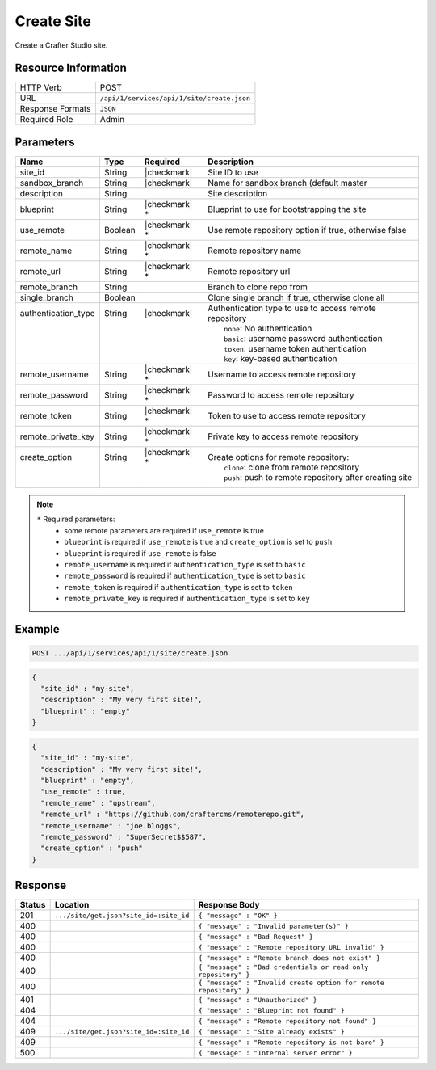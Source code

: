.. _crafter-studio-api-site-create:

===========
Create Site
===========

Create a Crafter Studio site.

--------------------
Resource Information
--------------------

+----------------------------+-------------------------------------------------------------------+
|| HTTP Verb                 || POST                                                             |
+----------------------------+-------------------------------------------------------------------+
|| URL                       || ``/api/1/services/api/1/site/create.json``                       |
+----------------------------+-------------------------------------------------------------------+
|| Response Formats          || ``JSON``                                                         |
+----------------------------+-------------------------------------------------------------------+
|| Required Role             || Admin                                                            |
+----------------------------+-------------------------------------------------------------------+

----------
Parameters
----------

+----------------------+------------+----------------+--------------------------------------------------------------+
|| Name                || Type      || Required      || Description                                                 |
+======================+============+================+==============================================================+
|| site_id             || String    || |checkmark|   || Site ID to use                                              |
+----------------------+------------+----------------+--------------------------------------------------------------+
|| sandbox_branch      || String    || |checkmark|   || Name for sandbox branch (default master                     |
+----------------------+------------+----------------+--------------------------------------------------------------+
|| description         || String    ||               || Site description                                            |
+----------------------+------------+----------------+--------------------------------------------------------------+
|| blueprint           || String    || |checkmark| * || Blueprint to use for bootstrapping the site                 |
+----------------------+------------+----------------+--------------------------------------------------------------+
|| use_remote          || Boolean   || |checkmark| * || Use remote repository option if true, otherwise false       |
+----------------------+------------+----------------+--------------------------------------------------------------+
|| remote_name         || String    || |checkmark| * || Remote repository name                                      |
+----------------------+------------+----------------+--------------------------------------------------------------+
|| remote_url          || String    || |checkmark| * || Remote repository url                                       |
+----------------------+------------+----------------+--------------------------------------------------------------+
|| remote_branch       || String    ||               || Branch to clone repo from                                   |
+----------------------+------------+----------------+--------------------------------------------------------------+
|| single_branch       || Boolean   ||               || Clone single branch if true, otherwise clone all            |
+----------------------+------------+----------------+--------------------------------------------------------------+
|| authentication_type || String    || |checkmark|   || Authentication type to use to access remote repository      |
||                     ||           ||               ||   ``none``: No authentication                               |
||                     ||           ||               ||   ``basic``: username password authentication               |
||                     ||           ||               ||   ``token``: username token authentication                  |
||                     ||           ||               ||   ``key``: key-based authentication                         |
+----------------------+------------+----------------+--------------------------------------------------------------+
|| remote_username     || String    || |checkmark| * || Username to access remote repository                        |
+----------------------+------------+----------------+--------------------------------------------------------------+
|| remote_password     || String    || |checkmark| * || Password to access remote repository                        |
+----------------------+------------+----------------+--------------------------------------------------------------+
|| remote_token        || String    || |checkmark| * || Token to use to access remote repository                    |
+----------------------+------------+----------------+--------------------------------------------------------------+
|| remote_private_key  || String    || |checkmark| * || Private key to access remote repository                     |
+----------------------+------------+----------------+--------------------------------------------------------------+
|| create_option       || String    || |checkmark| * || Create options for remote repository:                       |
||                     ||           ||               ||   ``clone``: clone from remote repository                   |
||                     ||           ||               ||   ``push``: push to remote repository after creating site   |
+----------------------+------------+----------------+--------------------------------------------------------------+

.. note::
    ``*`` Required parameters:
        * some remote parameters are required if ``use_remote`` is true
        * ``blueprint`` is required if ``use_remote`` is true and ``create_option`` is set to ``push``
        * ``blueprint`` is required if ``use_remote`` is false
        * ``remote_username`` is required if ``authentication_type`` is set to ``basic``
        * ``remote_password`` is required if ``authentication_type`` is set to ``basic``
        * ``remote_token`` is required if ``authentication_type`` is set to ``token``
        * ``remote_private_key`` is required if ``authentication_type`` is set to ``key``

-------
Example
-------

.. code-block:: guess

	POST .../api/1/services/api/1/site/create.json

.. code-block:: json

  {
    "site_id" : "my-site",
    "description" : "My very first site!",
    "blueprint" : "empty"
  }

.. code-block:: json

  {
    "site_id" : "my-site",
    "description" : "My very first site!",
    "blueprint" : "empty",
    "use_remote" : true,
    "remote_name" : "upstream",
    "remote_url" : "https://github.com/craftercms/remoterepo.git",
    "remote_username" : "joe.bloggs",
    "remote_password" : "SuperSecret$$587",
    "create_option" : "push"
  }

--------
Response
--------

+---------+-------------------------------------------+--------------------------------------------------------------------+
|| Status || Location                                 || Response Body                                                     |
+=========+===========================================+====================================================================+
|| 201    || ``.../site/get.json?site_id=:site_id``   || ``{ "message" : "OK" }``                                          |
+---------+-------------------------------------------+--------------------------------------------------------------------+
|| 400    ||                                          || ``{ "message" : "Invalid parameter(s)" }``                        |
+---------+-------------------------------------------+--------------------------------------------------------------------+
|| 400    ||                                          || ``{ "message" : "Bad Request" }``                                 |
+---------+-------------------------------------------+--------------------------------------------------------------------+
|| 400    ||                                          || ``{ "message" : "Remote repository URL invalid" }``               |
+---------+-------------------------------------------+--------------------------------------------------------------------+
|| 400    ||                                          || ``{ "message" : "Remote branch does not exist" }``                |
+---------+-------------------------------------------+--------------------------------------------------------------------+
|| 400    ||                                          || ``{ "message" : "Bad credentials or read only repository" }``     |
+---------+-------------------------------------------+--------------------------------------------------------------------+
|| 400    ||                                          || ``{ "message" : "Invalid create option for remote repository" }`` |
+---------+-------------------------------------------+--------------------------------------------------------------------+
|| 401    ||                                          || ``{ "message" : "Unauthorized" }``                                |
+---------+-------------------------------------------+--------------------------------------------------------------------+
|| 404    ||                                          || ``{ "message" : "Blueprint not found" }``                         |
+---------+-------------------------------------------+--------------------------------------------------------------------+
|| 404    ||                                          || ``{ "message" : "Remote repository not found" }``                 |
+---------+-------------------------------------------+--------------------------------------------------------------------+
|| 409    || ``.../site/get.json?site_id=:site_id``   || ``{ "message" : "Site already exists" }``                         |
+---------+-------------------------------------------+--------------------------------------------------------------------+
|| 409    ||                                          || ``{ "message" : "Remote repository is not bare" }``               |
+---------+-------------------------------------------+--------------------------------------------------------------------+
|| 500    ||                                          || ``{ "message" : "Internal server error" }``                       |
+---------+-------------------------------------------+--------------------------------------------------------------------+
